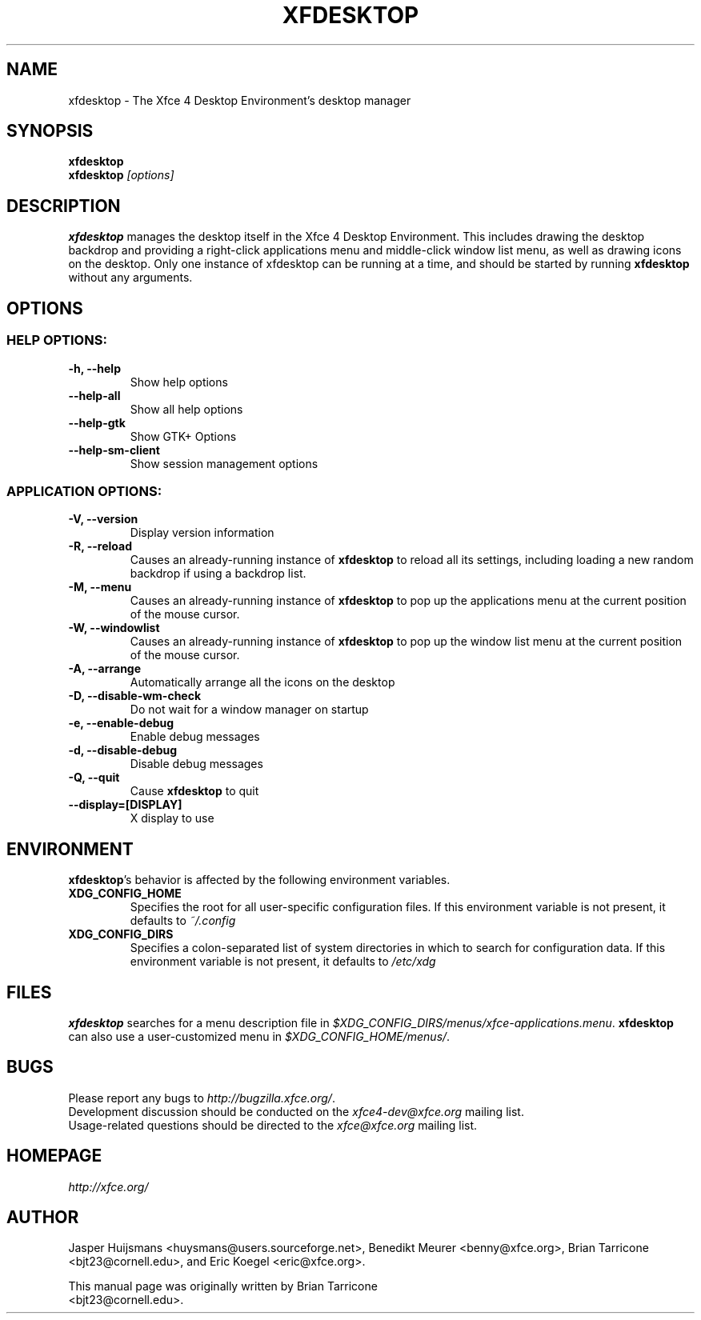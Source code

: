 .TH XFDESKTOP 1 "July 2014"

.SH NAME
xfdesktop \- The Xfce 4 Desktop Environment's desktop manager

.SH SYNOPSIS
.B xfdesktop
.br
.B xfdesktop
.I [options]
.br

.SH DESCRIPTION
\fBxfdesktop\fP manages the desktop itself in the Xfce 4 Desktop Environment.
This includes drawing the desktop backdrop and providing a right-click
applications menu and middle-click window list menu, as well as drawing
icons on the desktop.  Only one instance of xfdesktop can be running at
a time, and should be started by running \fBxfdesktop\fP without any arguments.

.SH OPTIONS

.SS HELP OPTIONS:
.TP
.B \-h, --help
Show help options
.TP
.B \--help-all
Show all help options
.TP
.B \--help-gtk
Show GTK+ Options
.TP
.B \--help-sm-client
Show session management options

.SS APPLICATION OPTIONS:
.TP
.B \-V, --version
Display version information
.TP
.B \-R, --reload
Causes an already-running instance of \fBxfdesktop\fP to reload all its
settings, including loading a new random backdrop if using a backdrop list.
.TP
.B \-M, --menu
Causes an already-running instance of \fBxfdesktop\fP to pop up the
applications menu at the current position of the mouse cursor.
.TP
.B \-W, --windowlist
Causes an already-running instance of \fBxfdesktop\fP to pop up the window
list menu at the current position of the mouse cursor.
.TP
.B \-A, --arrange
Automatically arrange all the icons on the desktop
.TP
.B \-D, --disable-wm-check
Do not wait for a window manager on startup
.TP
.B \-e, --enable-debug
Enable debug messages
.TP
.B \-d, --disable-debug
Disable debug messages
.TP
.B \-Q, --quit
Cause \fBxfdesktop\fP to quit
.TP
.B \--display=[DISPLAY]
X display to use

.SH ENVIRONMENT
\fBxfdesktop\fP's behavior is affected by the following environment variables.
.PP
.TP
.B XDG_CONFIG_HOME
Specifies the root for all user-specific configuration files.  If this
environment variable is not present, it defaults to
.I ~/.config
.TP
.B XDG_CONFIG_DIRS
Specifies a colon-separated list of system directories in which to search
for configuration data.
If this environment variable is not present, it defaults to
.I /etc/xdg

.SH FILES
\fBxfdesktop\fP searches for a menu description file in
.IR $XDG_CONFIG_DIRS/menus/xfce-applications.menu .
\fBxfdesktop\fP can also use a user-customized menu in
.IR $XDG_CONFIG_HOME/menus/ .

.SH BUGS
Please report any bugs to
.IR http://bugzilla.xfce.org/ .
.br
Development discussion should be conducted on the
.IR xfce4-dev@xfce.org
mailing list.
.br
Usage-related questions should be directed to the
.IR xfce@xfce.org
mailing list.

.SH HOMEPAGE
.I http://xfce.org/

.SH AUTHOR
Jasper Huijsmans <huysmans@users.sourceforge.net>, Benedikt Meurer
<benny@xfce.org>, Brian Tarricone <bjt23@cornell.edu>, and Eric
Koegel <eric@xfce.org>.

This manual page was originally written by Brian Tarricone
.br
<bjt23@cornell.edu>.
